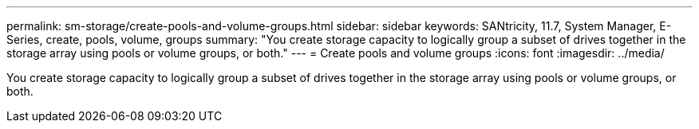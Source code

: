 ---
permalink: sm-storage/create-pools-and-volume-groups.html
sidebar: sidebar
keywords: SANtricity, 11.7, System Manager, E-Series, create, pools, volume, groups
summary: "You create storage capacity to logically group a subset of drives together in the storage array using pools or volume groups, or both."
---
= Create pools and volume groups
:icons: font
:imagesdir: ../media/

[.lead]
You create storage capacity to logically group a subset of drives together in the storage array using pools or volume groups, or both.
